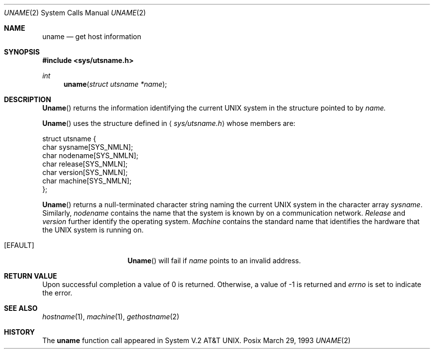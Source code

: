 .\" Copyright (c) 1983, 1991 The Regents of the University of California.
.\" All rights reserved.
.\"
.\" Redistribution and use in source and binary forms, with or without
.\" modification, are permitted provided that the following conditions
.\" are met:
.\" 1. Redistributions of source code must retain the above copyright
.\"    notice, this list of conditions and the following disclaimer.
.\" 2. Redistributions in binary form must reproduce the above copyright
.\"    notice, this list of conditions and the following disclaimer in the
.\"    documentation and/or other materials provided with the distribution.
.\" 3. All advertising materials mentioning features or use of this software
.\"    must display the following acknowledgement:
.\"	This product includes software developed by the University of
.\"	California, Berkeley and its contributors.
.\" 4. Neither the name of the University nor the names of its contributors
.\"    may be used to endorse or promote products derived from this software
.\"    without specific prior written permission.
.\"
.\" THIS SOFTWARE IS PROVIDED BY THE REGENTS AND CONTRIBUTORS ``AS IS'' AND
.\" ANY EXPRESS OR IMPLIED WARRANTIES, INCLUDING, BUT NOT LIMITED TO, THE
.\" IMPLIED WARRANTIES OF MERCHANTABILITY AND FITNESS FOR A PARTICULAR PURPOSE
.\" ARE DISCLAIMED.  IN NO EVENT SHALL THE REGENTS OR CONTRIBUTORS BE LIABLE
.\" FOR ANY DIRECT, INDIRECT, INCIDENTAL, SPECIAL, EXEMPLARY, OR CONSEQUENTIAL
.\" DAMAGES (INCLUDING, BUT NOT LIMITED TO, PROCUREMENT OF SUBSTITUTE GOODS
.\" OR SERVICES; LOSS OF USE, DATA, OR PROFITS; OR BUSINESS INTERRUPTION)
.\" HOWEVER CAUSED AND ON ANY THEORY OF LIABILITY, WHETHER IN CONTRACT, STRICT
.\" LIABILITY, OR TORT (INCLUDING NEGLIGENCE OR OTHERWISE) ARISING IN ANY WAY
.\" OUT OF THE USE OF THIS SOFTWARE, EVEN IF ADVISED OF THE POSSIBILITY OF
.\" SUCH DAMAGE.
.\"
.\"     from: @(#)uname.2	6.6 (Berkeley) 3/10/91
.\"	$Id: uname.2,v 1.1 1993/10/08 01:06:55 jkh Exp $
.\"
.Dd March 29, 1993
.Dt UNAME 2
.Os Posix
.Sh NAME
.Nm uname
.Nd get host information
.Sh SYNOPSIS
.Fd #include <sys/utsname.h>
.Ft int
.Fn uname "struct utsname *name"
.Sh DESCRIPTION
.Fn Uname
returns the information identifying the current UNIX system
in the structure pointed to by
.Fa name.
.Pp
.Fn Uname
uses the structure defined in
.Aq Pa sys/utsname.h
whose members are:
.Bd -literal
struct utsname {
    char    sysname[SYS_NMLN];
    char    nodename[SYS_NMLN];
    char    release[SYS_NMLN];
    char    version[SYS_NMLN];
    char    machine[SYS_NMLN];
};
.Ed
.Pp
.Fn Uname
returns a null-terminated character string naming the
current UNIX system in the character array
.Fa sysname .
Similarly,
.Fa nodename
contains the name that the system is known by on a
communication network.
.Fa Release
and
.Fa version
further identify the operating system.
.Fa Machine
contains the standard name that identifies the hardware
that the UNIX system is running on.
.Sn ERRORS
.Bl -tag -width ENAMETOOLONGAA
.It Bq Er EFAULT
.Fn Uname
will fail if
.Fa name
points to an invalid address.
.Sh RETURN VALUE
Upon successful completion a value of 0 is returned.
Otherwise, a value of -1 is returned and
.Va errno
is set to indicate the error.
.Sh SEE ALSO
.Xr hostname 1 ,
.Xr machine 1 ,
.Xr gethostname 2
.Sh HISTORY
The
.Nm uname
function call appeared in
System V.2 AT&T UNIX.
